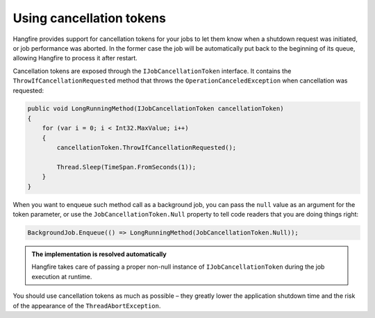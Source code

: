 Using cancellation tokens
===========================

Hangfire provides support for cancellation tokens for your jobs to let them know when a shutdown request was initiated, or job performance was aborted. In the former case the job will be automatically put back to the beginning of its queue, allowing Hangfire to process it after restart.

Cancellation tokens are exposed through the ``IJobCancellationToken`` interface. It contains the ``ThrowIfCancellationRequested`` method that throws the ``OperationCanceledException`` when cancellation was requested:

.. code-block:: c#

   public void LongRunningMethod(IJobCancellationToken cancellationToken)
   {
       for (var i = 0; i < Int32.MaxValue; i++)
       {
           cancellationToken.ThrowIfCancellationRequested();

           Thread.Sleep(TimeSpan.FromSeconds(1));
       }
   }

When you want to enqueue such method call as a background job, you can pass the ``null`` value as an argument for the token parameter, or use the ``JobCancellationToken.Null`` property to tell code readers that you are doing things right:

.. code-block:: c#

   BackgroundJob.Enqueue(() => LongRunningMethod(JobCancellationToken.Null));
   
.. admonition:: The implementation is resolved automatically
   :class: note

   Hangfire takes care of passing a proper non-null instance of ``IJobCancellationToken`` during the job execution at runtime.

You should use cancellation tokens as much as possible – they greatly lower the application shutdown time and the risk of the appearance of the ``ThreadAbortException``.
